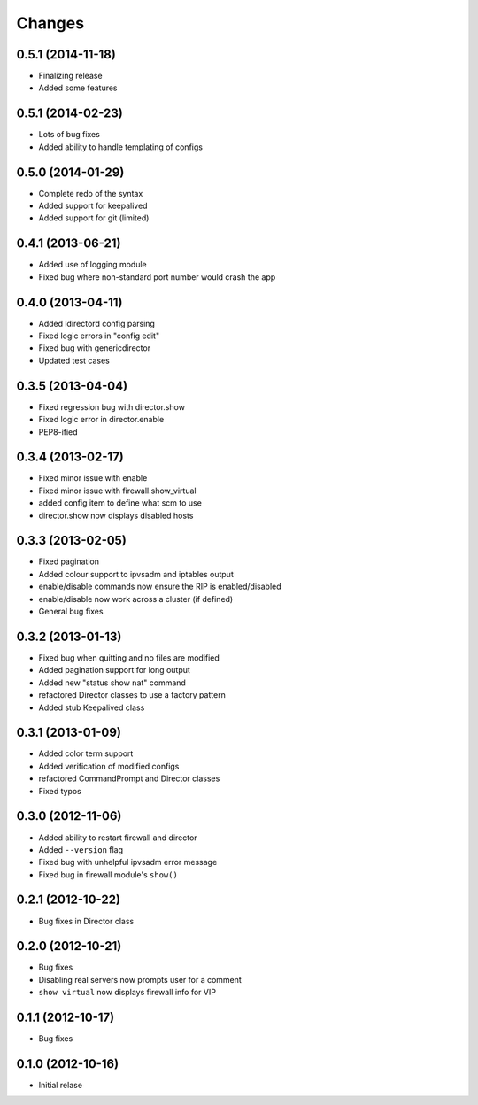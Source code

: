 Changes
========

0.5.1 (2014-11-18)
------------------

* Finalizing release
* Added some features

0.5.1 (2014-02-23)
------------------

* Lots of bug fixes
* Added ability to handle templating of configs

0.5.0 (2014-01-29)
------------------

* Complete redo of the syntax 
* Added support for keepalived
* Added support for git (limited)

0.4.1 (2013-06-21)
------------------

* Added use of logging module
* Fixed bug where non-standard port number would crash the app

0.4.0 (2013-04-11)
------------------

* Added ldirectord config parsing
* Fixed logic errors in "config edit"
* Fixed bug with genericdirector
* Updated test cases

0.3.5 (2013-04-04)
------------------

* Fixed regression bug with director.show
* Fixed logic error in director.enable
* PEP8-ified

0.3.4 (2013-02-17)
------------------

* Fixed minor issue with enable
* Fixed minor issue with firewall.show_virtual
* added config item to define what scm to use
* director.show now displays disabled hosts 

0.3.3 (2013-02-05)
------------------

* Fixed pagination
* Added colour support to ipvsadm and iptables output
* enable/disable commands now ensure the RIP is enabled/disabled
* enable/disable now work across a cluster (if defined)
* General bug fixes

0.3.2 (2013-01-13)
------------------

* Fixed bug when quitting and no files are modified
* Added pagination support for long output
* Added new "status show nat" command
* refactored Director classes to use a factory pattern
* Added stub Keepalived class


0.3.1 (2013-01-09)
------------------

* Added color term support
* Added verification of modified configs
* refactored CommandPrompt and Director classes
* Fixed typos 


0.3.0 (2012-11-06)
------------------

* Added ability to restart firewall and director
* Added ``--version`` flag 
* Fixed bug with unhelpful ipvsadm error message
* Fixed bug in firewall module's ``show()``  


0.2.1 (2012-10-22)
------------------

* Bug fixes in Director class

0.2.0 (2012-10-21)
------------------

* Bug fixes
* Disabling real servers now prompts user for a comment
* ``show virtual`` now displays firewall info for VIP

0.1.1 (2012-10-17)
------------------

* Bug fixes

0.1.0 (2012-10-16)
------------------

* Initial relase 
